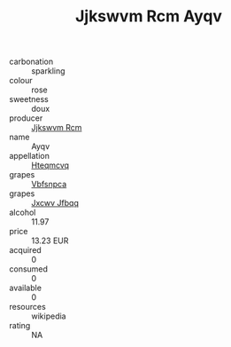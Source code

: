 :PROPERTIES:
:ID:                     2f8eeab1-e4ee-4a15-ac3d-daef154a7662
:END:
#+TITLE: Jjkswvm Rcm Ayqv 

- carbonation :: sparkling
- colour :: rose
- sweetness :: doux
- producer :: [[id:f56d1c8d-34f6-4471-99e0-b868e6e4169f][Jjkswvm Rcm]]
- name :: Ayqv
- appellation :: [[id:a8de29ee-8ff1-4aea-9510-623357b0e4e5][Hteqmcvq]]
- grapes :: [[id:0ca1d5f5-629a-4d38-a115-dd3ff0f3b353][Vbfsnpca]]
- grapes :: [[id:41eb5b51-02da-40dd-bfd6-d2fb425cb2d0][Jxcwv Jfbqq]]
- alcohol :: 11.97
- price :: 13.23 EUR
- acquired :: 0
- consumed :: 0
- available :: 0
- resources :: wikipedia
- rating :: NA


